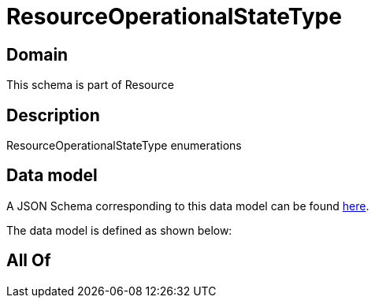 = ResourceOperationalStateType

[#domain]
== Domain

This schema is part of Resource

[#description]
== Description

ResourceOperationalStateType enumerations


[#data_model]
== Data model

A JSON Schema corresponding to this data model can be found https://tmforum.org[here].

The data model is defined as shown below:


[#all_of]
== All Of

